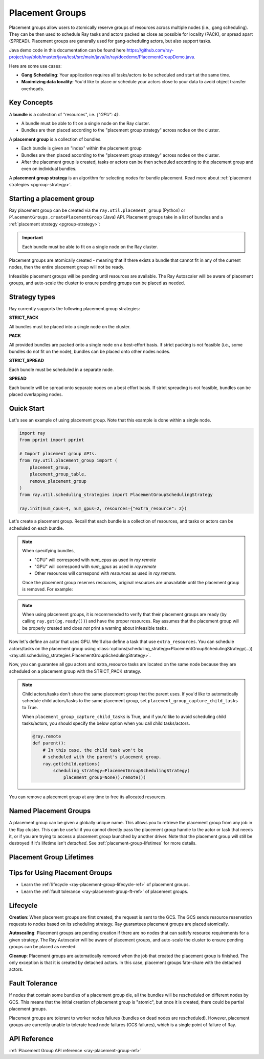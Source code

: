 Placement Groups
================

.. _ray-placement-group-doc-ref:

Placement groups allow users to atomically reserve groups of resources across multiple nodes (i.e., gang scheduling). They can be then used to schedule Ray tasks and actors packed as close as possible for locality (PACK), or spread apart (SPREAD). Placement groups are generally used for gang-scheduling actors, but also support tasks.

Java demo code in this documentation can be found here `<https://github.com/ray-project/ray/blob/master/java/test/src/main/java/io/ray/docdemo/PlacementGroupDemo.java>`__.

Here are some use cases:

- **Gang Scheduling**: Your application requires all tasks/actors to be scheduled and start at the same time.
- **Maximizing data locality**: You'd like to place or schedule your actors close to your data to avoid object transfer overheads.

Key Concepts
------------

A **bundle** is a collection of "resources", i.e. `{"GPU": 4}`.

- A bundle must be able to fit on a single node on the Ray cluster.
- Bundles are then placed according to the "placement group strategy" across nodes on the cluster.


A **placement group** is a collection of bundles.

- Each bundle is given an "index" within the placement group
- Bundles are then placed according to the "placement group strategy" across nodes on the cluster.
- After the placement group is created, tasks or actors can be then scheduled according to the placement group and even on individual bundles.


A **placement group strategy** is an algorithm for selecting nodes for bundle placement. Read more about :ref:`placement strategies <pgroup-strategy>`.


Starting a placement group
--------------------------

Ray placement group can be created via the ``ray.util.placement_group`` (Python) or ``PlacementGroups.createPlacementGroup`` (Java) API. Placement groups take in a list of bundles and a :ref:`placement strategy <pgroup-strategy>`:

.. tabbed:: Python

    .. code-block:: python

      # Import placement group APIs.
      from ray.util.placement_group import (
          placement_group,
          placement_group_table,
          remove_placement_group
      )

      # Initialize Ray.
      import ray
      ray.init(num_gpus=2, resources={"extra_resource": 2})

      bundle1 = {"GPU": 2}
      bundle2 = {"extra_resource": 2}

      pg = placement_group([bundle1, bundle2], strategy="STRICT_PACK")

.. tabbed:: Java

    .. code-block:: java

      // Initialize Ray.
      Ray.init();

      // Construct a list of bundles.
      Map<String, Double> bundle = ImmutableMap.of("CPU", 1.0);
      List<Map<String, Double>> bundles = ImmutableList.of(bundle);

      // Make a creation option with bundles and strategy.
      PlacementGroupCreationOptions options =
        new PlacementGroupCreationOptions.Builder()
          .setBundles(bundles)
          .setStrategy(PlacementStrategy.STRICT_SPREAD)
          .build();

      PlacementGroup pg = PlacementGroups.createPlacementGroup(options);

.. tabbed:: C++

    .. code-block:: c++

      // Initialize Ray.
      ray::Init();

      // Construct a list of bundles.
      std::vector<std::unordered_map<std::string, double>> bundles{{{"CPU", 1.0}}};

      // Make a creation option with bundles and strategy.
      ray::internal::PlacementGroupCreationOptions options{
          false, "my_pg", bundles, ray::internal::PlacementStrategy::PACK};

      ray::PlacementGroup pg = ray::CreatePlacementGroup(options);

.. important:: Each bundle must be able to fit on a single node on the Ray cluster.

Placement groups are atomically created - meaning that if there exists a bundle that cannot fit in any of the current nodes, then the entire placement group will not be ready.

.. tabbed:: Python

    .. code-block:: python

      # Wait until placement group is created.
      ray.get(pg.ready())

      # You can also use ray.wait.
      ready, unready = ray.wait([pg.ready()], timeout=0)

      # You can look at placement group states using this API.
      print(placement_group_table(pg))

.. tabbed:: Java

    .. code-block:: java

      // Wait for the placement group to be ready within the specified time(unit is seconds).
      boolean ready = pg.wait(60);
      Assert.assertTrue(ready);

      // You can look at placement group states using this API.
      List<PlacementGroup> allPlacementGroup = PlacementGroups.getAllPlacementGroups();
      for (PlacementGroup group: allPlacementGroup) {
        System.out.println(group);
      }

.. tabbed:: C++

    .. code-block:: c++

      // Wait for the placement group to be ready within the specified time(unit is seconds).
      bool ready = pg.Wait(60);
      assert(ready);

      // You can look at placement group states using this API.
      std::vector<ray::PlacementGroup> all_placement_group = ray::GetAllPlacementGroups();
      for (const ray::PlacementGroup &group : all_placement_group) {
        std::cout << group.GetName() << std::endl;
      }

Infeasible placement groups will be pending until resources are available. The Ray Autoscaler will be aware of placement groups, and auto-scale the cluster to ensure pending groups can be placed as needed.

.. _pgroup-strategy:

Strategy types
--------------

Ray currently supports the following placement group strategies:

**STRICT_PACK**

All bundles must be placed into a single node on the cluster.

**PACK**

All provided bundles are packed onto a single node on a best-effort basis.
If strict packing is not feasible (i.e., some bundles do not fit on the node), bundles can be placed onto other nodes nodes.

**STRICT_SPREAD**

Each bundle must be scheduled in a separate node.

**SPREAD**

Each bundle will be spread onto separate nodes on a best effort basis.
If strict spreading is not feasible, bundles can be placed overlapping nodes.

Quick Start
-----------

Let's see an example of using placement group. Note that this example is done within a single node.

.. code-block:: python

  import ray
  from pprint import pprint

  # Import placement group APIs.
  from ray.util.placement_group import (
      placement_group,
      placement_group_table,
      remove_placement_group
  )
  from ray.util.scheduling_strategies import PlacementGroupSchedulingStrategy

  ray.init(num_cpus=4, num_gpus=2, resources={"extra_resource": 2})

Let's create a placement group. Recall that each bundle is a collection of resources, and tasks or actors can be scheduled on each bundle.

.. note::

  When specifying bundles,

  - "CPU" will correspond with `num_cpus` as used in `ray.remote`
  - "GPU" will correspond with `num_gpus` as used in `ray.remote`
  - Other resources will correspond with `resources` as used in `ray.remote`.

  Once the placement group reserves resources, original resources are unavailable until the placement group is removed. For example:

  .. tabbed:: Python

      .. literalinclude:: ../doc_code/original_resource_unavailable_example.py
        :language: python

  .. tabbed:: Java

      .. code-block:: java

        System.setProperty("ray.head-args.0", "--num-cpus=2");
        Ray.init();

        public static class Counter {
          public static String ping() {
            return "pong";
          }
        }

        // Construct a list of bundles.
        Map<String, Double> bundle = ImmutableMap.of("CPU", 2.0);
        List<Map<String, Double>> bundles = ImmutableList.of(bundle);

        // Create a placement group and make sure its creation is successful.
        PlacementGroupCreationOptions options =
          new PlacementGroupCreationOptions.Builder()
            .setBundles(bundles)
            .setStrategy(PlacementStrategy.STRICT_SPREAD)
            .build();

        PlacementGroup pg = PlacementGroups.createPlacementGroup(options);
        boolean isCreated = pg.wait(60);
        Assert.assertTrue(isCreated);

        // Won't be scheduled because there are no 2 cpus now.
        ObjectRef<String> obj = Ray.task(Counter::ping)
          .setResource("CPU", 2.0)
          .remote();

        List<ObjectRef<String>> waitList = ImmutableList.of(obj);
        WaitResult<String> waitResult = Ray.wait(waitList, 1, 5 * 1000);
        Assert.assertEquals(1, waitResult.getUnready().size());

        // Will be scheduled because 2 cpus are reserved by the placement group.
        obj = Ray.task(Counter::ping)
          .setPlacementGroup(pg, 0)
          .setResource("CPU", 2.0)
          .remote();
        Assert.assertEquals(obj.get(), "pong");

  .. tabbed:: C++

      .. code-block:: c++

        RayConfig config;
        config.num_cpus = 2;
        ray::Init(config);

        class Counter {
        public:
          std::string Ping() {
            return "pong";
          }
        };

        // Factory function of Counter class.
        static Counter *CreateCounter() {
          return new Counter();
        };

        RAY_REMOTE(&Counter::Ping, CreateCounter);

        // Construct a list of bundles.
        std::vector<std::unordered_map<std::string, double>> bundles{{{"CPU", 2.0}}};

        // Create a placement group and make sure its creation is successful.
        ray::PlacementGroupCreationOptions options{
            false, name, bundles, ray::PlacementStrategy::STRICT_SPREAD};


        ray::PlacementGroup pg = ray::CreatePlacementGroup(options);
        bool is_created = pg.Wait(60);
        assert(is_created);

        // Won't be scheduled because there are no 2 cpus now.
        ray::ObjectRef<std::string> obj = ray::Task(&Counter::Ping)
          .SetResource("CPU", 2.0)
          .Remote();

        std::vector<ray::ObjectRef<std::string>> wait_list = {obj};
        auto wait_result = ray::Wait(wait_list, 1, 5 * 1000);
        assert(wait_result.unready.size() == 1);

        // Will be scheduled because 2 cpus are reserved by the placement group.
        obj = ray::Task(&Counter::Ping)
          .SetPlacementGroup(pg, 0)
          .SetResource("CPU", 2.0)
          .Remote();
        assert(*obj.get() == "pong");

.. note::

  When using placement groups, it is recommended to verify that their placement groups are ready (by calling ``ray.get(pg.ready())``)
  and have the proper resources. Ray assumes that the placement group will be properly created and does *not*
  print a warning about infeasible tasks.

  .. tabbed:: Python

      .. code-block:: python

        gpu_bundle = {"GPU": 2}
        extra_resource_bundle = {"extra_resource": 2}

        # Reserve bundles with strict pack strategy.
        # It means Ray will reserve 2 "GPU" and 2 "extra_resource" on the same node (strict pack) within a Ray cluster.
        # Using this placement group for scheduling actors or tasks will guarantee that they will
        # be colocated on the same node.
        pg = placement_group([gpu_bundle, extra_resource_bundle], strategy="STRICT_PACK")

        # Wait until placement group is created.
        ray.get(pg.ready())

  .. tabbed:: Java

      .. code-block:: java

        Map<String, Double> bundle1 = ImmutableMap.of("GPU", 2.0);
        Map<String, Double> bundle2 = ImmutableMap.of("extra_resource", 2.0);
        List<Map<String, Double>> bundles = ImmutableList.of(bundle1, bundle2);

        /**
         * Reserve bundles with strict pack strategy.
         * It means Ray will reserve 2 "GPU" and 2 "extra_resource" on the same node (strict pack) within a Ray cluster.
         * Using this placement group for scheduling actors or tasks will guarantee that they will
         * be colocated on the same node.
         */
        PlacementGroupCreationOptions options =
          new PlacementGroupCreationOptions.Builder()
            .setBundles(bundles)
            .setStrategy(PlacementStrategy.STRICT_PACK)
            .build();

        PlacementGroup pg = PlacementGroups.createPlacementGroup(options);
        boolean isCreated = pg.wait(60);
        Assert.assertTrue(isCreated);

  .. tabbed:: C++

      .. code-block:: c++

        std::vector<std::unordered_map<std::string, double>> bundles{{{"GPU", 2.0}, {"extra_resource", 2.0}}};

        // Reserve bundles with strict pack strategy.
        // It means Ray will reserve 2 "GPU" and 2 "extra_resource" on the same node (strict pack) within a Ray cluster.
        // Using this placement group for scheduling actors or tasks will guarantee that they will
        // be colocated on the same node.
        ray::PlacementGroupCreationOptions options{
            false, "my_pg", bundles, ray::PlacementStrategy::STRICT_PACK};

        ray::PlacementGroup pg = ray::CreatePlacementGroup(options);
        bool is_created = pg.Wait(60);
        assert(is_created);

Now let's define an actor that uses GPU. We'll also define a task that use ``extra_resources``.
You can schedule actors/tasks on the placement group using
:class:`options(scheduling_strategy=PlacementGroupSchedulingStrategy(...)) <ray.util.scheduling_strategies.PlacementGroupSchedulingStrategy>`.

.. tabbed:: Python

    .. code-block:: python

      gpu_bundle = {"CPU":2, "GPU": 2}
      extra_resource_bundle = {"CPU": 2, "extra_resource": 2}

      # Reserve bundles with strict pack strategy.
      # It means Ray will reserve 2 "GPU" and 2 "extra_resource" on the same node (strict pack) within a Ray cluster.
      # Using this placement group for scheduling actors or tasks will guarantee that they will
      # be colocated on the same node.
      pg = placement_group([gpu_bundle, extra_resource_bundle], strategy="STRICT_PACK")

      # Wait until placement group is created.
      ray.get(pg.ready())

      @ray.remote(num_gpus=1)
      class GPUActor:
        def __init__(self):
          pass

      @ray.remote(resources={"extra_resource": 1})
      def extra_resource_task():
        import time
        # simulate long-running task.
        time.sleep(10)

      # Create GPU actors on a gpu bundle.
      gpu_actors = [
        GPUActor.options(
          scheduling_strategy=PlacementGroupSchedulingStrategy(
            placement_group=pg,
            # This is the index from the original list.
            # This index is set to -1 by default, which means any available bundle.
            placement_group_bundle_index=0 # Index of gpu_bundle is 0.
          )
        ).remote() for _ in range(2)
      ]

      # Create extra_resource actors on a extra_resource bundle.
      extra_resource_actors = [
        extra_resource_task.options(
          scheduling_strategy=PlacementGroupSchedulingStrategy(
            placement_group=pg,
              # This is the index from the original list.
              # This index is set to -1 by default, which means any available bundle.
              placement_group_bundle_index=1 # Index of extra_resource_bundle is 1.
          )
        ).remote() for _ in range(2)
      ]

.. tabbed:: Java

    .. code-block:: java

      public static class Counter {
        private int value;

        public Counter(int initValue) {
          this.value = initValue;
        }

        public int getValue() {
          return value;
        }

        public static String ping() {
          return "pong";
        }
      }

      // Create GPU actors on a gpu bundle.
      for (int index = 0; index < 2; index++) {
        Ray.actor(Counter::new, 1)
          .setResource("GPU", 1.0)
          .setPlacementGroup(pg, 0)
          .remote();
      }

      // Create extra_resource actors on a extra_resource bundle.
      for (int index = 0; index < 2; index++) {
        Ray.task(Counter::ping)
          .setPlacementGroup(pg, 1)
          .setResource("extra_resource", 1.0)
          .remote().get();
      }

.. tabbed:: C++

    .. code-block:: c++

      class Counter {
      public:
        Counter(int init_value) : value(init_value){}
        int GetValue() {return value;}
        std::string Ping() {
          return "pong";
        }
      private:
        int value;
      };

      // Factory function of Counter class.
      static Counter *CreateCounter() {
        return new Counter();
      };

      RAY_REMOTE(&Counter::Ping, &Counter::GetValue, CreateCounter);

      // Create GPU actors on a gpu bundle.
      for (int index = 0; index < 2; index++) {
        ray::Actor(CreateCounter)
          .SetResource("GPU", 1.0)
          .SetPlacementGroup(pg, 0)
          .Remote(1);
      }

      // Create extra_resource actors on a extra_resource bundle.
      for (int index = 0; index < 2; index++) {
        ray::Task(&Counter::Ping)
          .SetPlacementGroup(pg, 1)
          .SetResource("extra_resource", 1.0)
          .Remote().Get();
      }


Now, you can guarantee all gpu actors and extra_resource tasks are located on the same node
because they are scheduled on a placement group with the STRICT_PACK strategy.

.. note::

  Child actors/tasks don't share the same placement group that the parent uses.
  If you'd like to automatically schedule child actors/tasks to the same placement group,
  set ``placement_group_capture_child_tasks`` to True.

  .. tabbed:: Python

      .. literalinclude:: ../doc_code/placement_group_capture_child_tasks_example.py
        :language: python

  .. tabbed:: Java

      It's not implemented for Java APIs yet.

  When ``placement_group_capture_child_tasks`` is True, and if you'd like to avoid scheduling
  child tasks/actors, you should specify the below option when you call child tasks/actors.

  .. code-block:: python

    @ray.remote
    def parent():
        # In this case, the child task won't be
        # scheduled with the parent's placement group.
        ray.get(child.options(
            scheduling_strategy=PlacementGroupSchedulingStrategy(
                placement_group=None)).remote())

You can remove a placement group at any time to free its allocated resources.

.. tabbed:: Python

    .. code-block:: python

      # This API is asynchronous.
      remove_placement_group(pg)

      # Wait until placement group is killed.
      import time
      time.sleep(1)
      # Check the placement group has died.
      pprint(placement_group_table(pg))

      """
      {'bundles': {0: {'GPU': 2.0}, 1: {'extra_resource': 2.0}},
      'name': 'unnamed_group',
      'placement_group_id': '40816b6ad474a6942b0edb45809b39c3',
      'state': 'REMOVED',
      'strategy': 'STRICT_PACK'}
      """

      ray.shutdown()

.. tabbed:: Java

    .. code-block:: java

      PlacementGroups.removePlacementGroup(placementGroup.getId());

      PlacementGroup removedPlacementGroup = PlacementGroups.getPlacementGroup(placementGroup.getId());
      Assert.assertEquals(removedPlacementGroup.getState(), PlacementGroupState.REMOVED);

.. tabbed:: C++

    .. code-block:: c++

      ray::RemovePlacementGroup(placement_group.GetID());

      ray::PlacementGroup removed_placement_group = ray::GetPlacementGroup(placement_group.GetID());
      assert(removed_placement_group.GetState(), ray::PlacementGroupState::REMOVED);

Named Placement Groups
----------------------

A placement group can be given a globally unique name.
This allows you to retrieve the placement group from any job in the Ray cluster.
This can be useful if you cannot directly pass the placement group handle to
the actor or task that needs it, or if you are trying to
access a placement group launched by another driver.
Note that the placement group will still be destroyed if it's lifetime isn't `detached`.
See :ref:`placement-group-lifetimes` for more details.

.. tabbed:: Python

    .. code-block:: python

      # first_driver.py
      # Create a placement group with a global name.
      pg = placement_group([{"CPU": 2}, {"CPU": 2}], strategy="STRICT_SPREAD", lifetime="detached", name="global_name")
      ray.get(pg.ready())

    Then, we can retrieve the actor later somewhere.

    .. code-block:: python

      # second_driver.py
      # Retrieve a placement group with a global name.
      pg = ray.util.get_placement_group("global_name")

.. tabbed:: Java

    .. code-block:: java

      // Create a placement group with a unique name.
      Map<String, Double> bundle = ImmutableMap.of("CPU", 1.0);
      List<Map<String, Double>> bundles = ImmutableList.of(bundle);

      PlacementGroupCreationOptions options =
        new PlacementGroupCreationOptions.Builder()
          .setBundles(bundles)
          .setStrategy(PlacementStrategy.STRICT_SPREAD)
          .setName("global_name")
          .build();

      PlacementGroup pg = PlacementGroups.createPlacementGroup(options);
      pg.wait(60);

      ...

      // Retrieve the placement group later somewhere.
      PlacementGroup group = PlacementGroups.getPlacementGroup("global_name");
      Assert.assertNotNull(group);

.. tabbed:: C++

    .. code-block:: c++

      // Create a placement group with a globally unique name.
      std::vector<std::unordered_map<std::string, double>> bundles{{{"CPU", 1.0}}};

      ray::PlacementGroupCreationOptions options{
          true/*global*/, "global_name", bundles, ray::PlacementStrategy::STRICT_SPREAD};

      ray::PlacementGroup pg = ray::CreatePlacementGroup(options);
      pg.Wait(60);

      ...

      // Retrieve the placement group later somewhere.
      ray::PlacementGroup group = ray::GetGlobalPlacementGroup("global_name");
      assert(!group.Empty());

    We also support non-global named placement group in C++, which means that the placement group name is only valid within the job and cannot be accessed from another job.

    .. code-block:: c++

      // Create a placement group with a job-scope-unique name.
      std::vector<std::unordered_map<std::string, double>> bundles{{{"CPU", 1.0}}};

      ray::PlacementGroupCreationOptions options{
          false/*non-global*/, "non_global_name", bundles, ray::PlacementStrategy::STRICT_SPREAD};

      ray::PlacementGroup pg = ray::CreatePlacementGroup(options);
      pg.Wait(60);

      ...

      // Retrieve the placement group later somewhere in the same job.
      ray::PlacementGroup group = ray::GetPlacementGroup("non_global_name");
      assert(!group.Empty());

.. _placement-group-lifetimes:

Placement Group Lifetimes
-------------------------

.. tabbed:: Python

    By default, the lifetimes of placement groups are not detached and will be destroyed
    when the driver is terminated (but, if it is created from a detached actor, it is
    killed when the detached actor is killed). If you'd like to keep the placement group
    alive regardless of its job or detached actor, you should specify
    `lifetime="detached"`. For example:

    .. code-block:: python

      # first_driver.py
      pg = placement_group([{"CPU": 2}, {"CPU": 2}], strategy="STRICT_SPREAD", lifetime="detached")
      ray.get(pg.ready())

    The placement group's lifetime will be independent of the driver now. This means it
    is possible to retrieve the placement group from other drivers regardless of when
    the current driver exits. Let's see an example:

    .. code-block:: python

      # second_driver.py
      table = ray.util.placement_group_table()
      print(len(table))

    Note that the lifetime option is decoupled from the name. If we only specified
    the name without specifying ``lifetime="detached"``, then the placement group can
    only be retrieved as long as the original driver is still running.

.. tabbed:: Java

    The lifetime argument is not implemented for Java APIs yet.

Tips for Using Placement Groups
-------------------------------
- Learn the :ref:`lifecycle <ray-placement-group-lifecycle-ref>` of placement groups.
- Learn the :ref:`fault tolerance <ray-placement-group-ft-ref>` of placement groups.


Lifecycle
---------

.. _ray-placement-group-lifecycle-ref:

**Creation**: When placement groups are first created, the request is sent to the GCS. The GCS sends resource reservation requests to nodes based on its scheduling strategy. Ray guarantees placement groups are placed atomically.

**Autoscaling**: Placement groups are pending creation if there are no nodes that can satisfy resource requirements for a given strategy. The Ray Autoscaler will be aware of placement groups, and auto-scale the cluster to ensure pending groups can be placed as needed.

**Cleanup**: Placement groups are automatically removed when the job that created the placement group is finished. The only exception is that it is created by detached actors. In this case, placement groups fate-share with the detached actors.


Fault Tolerance
---------------

.. _ray-placement-group-ft-ref:

If nodes that contain some bundles of a placement group die, all the bundles will be rescheduled on different nodes by GCS. This means that the initial creation of placement group is "atomic", but once it is created, there could be partial placement groups.

Placement groups are tolerant to worker nodes failures (bundles on dead nodes are rescheduled). However, placement groups are currently unable to tolerate head node failures (GCS failures), which is a single point of failure of Ray.

API Reference
-------------
:ref:`Placement Group API reference <ray-placement-group-ref>`
